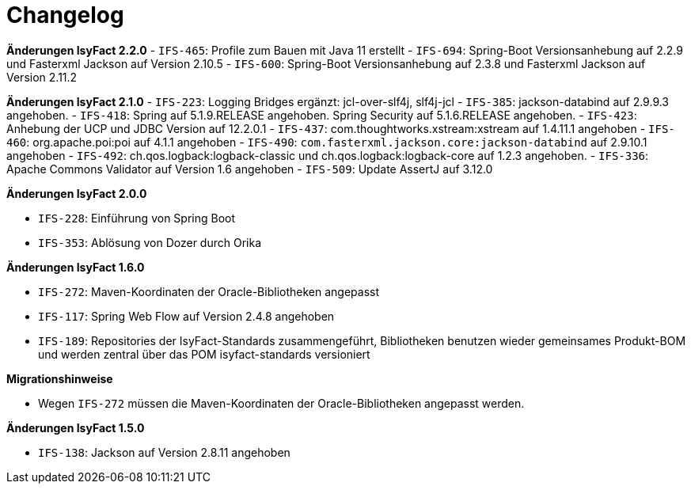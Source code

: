 [[changelog]]
= Changelog

*Änderungen IsyFact 2.2.0*
// tag::release-2.2.0[]
- `IFS-465`: Profile zum Bauen mit Java 11 erstellt
- `IFS-694`: Spring-Boot Versionsanhebung auf 2.2.9 und Fasterxml Jackson auf Version 2.10.5
- `IFS-600`: Spring-Boot Versionsanhebung auf 2.3.8 und Fasterxml Jackson auf Version 2.11.2
// end::release-2.2.0[]

*Änderungen IsyFact 2.1.0*
// tag::release-2.1.0[]
- `IFS-223`: Logging Bridges ergänzt: jcl-over-slf4j, slf4j-jcl
- `IFS-385`: jackson-databind auf 2.9.9.3 angehoben.
- `IFS-418`: Spring auf 5.1.9.RELEASE angehoben. Spring Security auf 5.1.6.RELEASE angehoben.
- `IFS-423`: Anhebung der UCP und JDBC Version auf 12.2.0.1
- `IFS-437`: com.thoughtworks.xstream:xstream auf 1.4.11.1 angehoben
- `IFS-460`: org.apache.poi:poi auf 4.1.1 angehoben
- `IFS-490`: `com.fasterxml.jackson.core:jackson-databind` auf 2.9.10.1 angehoben
- `IFS-492`: ch.qos.logback:logback-classic und ch.qos.logback:logback-core auf 1.2.3 angehoben.
- `IFS-336`: Apache Commons Validator auf Version 1.6 angehoben
- `IFS-509`: Update AssertJ auf 3.12.0
// end::release-2.1.0[]

*Änderungen IsyFact 2.0.0*

// tag::release-2.0.0[]
- `IFS-228`: Einführung von Spring Boot
- `IFS-353`: Ablösung von Dozer durch Orika
// end::release-2.0.0[]

// *Änderungen IsyFact 1.8.0*

// tag::release-1.8.0[]
// end::release-1.8.0[]

// *Änderungen IsyFact 1.7.0*

// tag::release-1.7.0[]
// end::release-1.7.0[]

*Änderungen IsyFact 1.6.0*

// tag::release-1.6.0[]
- `IFS-272`: Maven-Koordinaten der Oracle-Bibliotheken angepasst
- `IFS-117`: Spring Web Flow auf Version 2.4.8 angehoben
- `IFS-189`: Repositories der IsyFact-Standards zusammengeführt, Bibliotheken benutzen wieder gemeinsames Produkt-BOM und werden zentral über das POM isyfact-standards versioniert

*Migrationshinweise*

- Wegen `IFS-272` müssen die Maven-Koordinaten der Oracle-Bibliotheken angepasst werden.
// end::release-1.6.0[]

*Änderungen IsyFact 1.5.0*

// tag::release-1.5.0[]
- `IFS-138`: Jackson auf Version 2.8.11 angehoben
// end::release-1.5.0[]

// *Änderungen IsyFact 1.4.0*

// tag::release-1.4.0[]
// end::release-1.4.0[]

// *Änderungen IsyFact 1.3.5*

// tag::release-1.3.5[]
// end::release-1.3.5[]

// *Änderungen IsyFact 1.3.0*

// tag::release-1.3.0[]
// end::release-1.3.0[]
